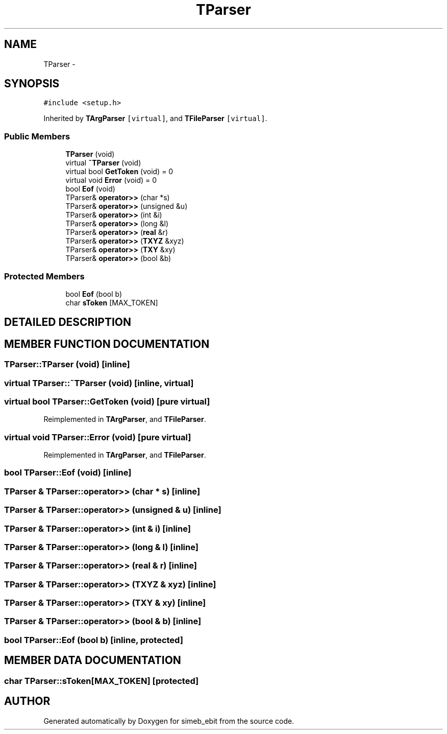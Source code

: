 .TH TParser 3 "16 Dec 1999" "simeb_ebit" \" -*- nroff -*-
.ad l
.nh
.SH NAME
TParser \- 
.SH SYNOPSIS
.br
.PP
\fC#include <setup.h>\fR
.PP
Inherited by \fBTArgParser\fR\fC [virtual]\fR, and \fBTFileParser\fR\fC [virtual]\fR.
.PP
.SS Public Members

.in +1c
.ti -1c
.RI "\fBTParser\fR (void)"
.br
.ti -1c
.RI "virtual \fB~TParser\fR (void)"
.br
.ti -1c
.RI "virtual bool \fBGetToken\fR (void) = 0"
.br
.ti -1c
.RI "virtual void \fBError\fR (void) = 0"
.br
.ti -1c
.RI "bool \fBEof\fR (void)"
.br
.ti -1c
.RI "TParser& \fBoperator>>\fR (char *s)"
.br
.ti -1c
.RI "TParser& \fBoperator>>\fR (unsigned &u)"
.br
.ti -1c
.RI "TParser& \fBoperator>>\fR (int &i)"
.br
.ti -1c
.RI "TParser& \fBoperator>>\fR (long &l)"
.br
.ti -1c
.RI "TParser& \fBoperator>>\fR (\fBreal\fR &r)"
.br
.ti -1c
.RI "TParser& \fBoperator>>\fR (\fBTXYZ\fR &xyz)"
.br
.ti -1c
.RI "TParser& \fBoperator>>\fR (\fBTXY\fR &xy)"
.br
.ti -1c
.RI "TParser& \fBoperator>>\fR (bool &b)"
.br
.in -1c
.SS Protected Members

.in +1c
.ti -1c
.RI "bool \fBEof\fR (bool b)"
.br
.ti -1c
.RI "char \fBsToken\fR [MAX_TOKEN]"
.br
.in -1c
.SH DETAILED DESCRIPTION
.PP 
.SH MEMBER FUNCTION DOCUMENTATION
.PP 
.SS TParser::TParser (void)\fC [inline]\fR
.PP
.SS virtual TParser::~TParser (void)\fC [inline, virtual]\fR
.PP
.SS virtual bool TParser::GetToken (void)\fC [pure virtual]\fR
.PP
Reimplemented in \fBTArgParser\fR, and \fBTFileParser\fR.
.SS virtual void TParser::Error (void)\fC [pure virtual]\fR
.PP
Reimplemented in \fBTArgParser\fR, and \fBTFileParser\fR.
.SS bool TParser::Eof (void)\fC [inline]\fR
.PP
.SS TParser & TParser::operator>> (char * s)\fC [inline]\fR
.PP
.SS TParser & TParser::operator>> (unsigned & u)\fC [inline]\fR
.PP
.SS TParser & TParser::operator>> (int & i)\fC [inline]\fR
.PP
.SS TParser & TParser::operator>> (long & l)\fC [inline]\fR
.PP
.SS TParser & TParser::operator>> (\fBreal\fR & r)\fC [inline]\fR
.PP
.SS TParser & TParser::operator>> (\fBTXYZ\fR & xyz)\fC [inline]\fR
.PP
.SS TParser & TParser::operator>> (\fBTXY\fR & xy)\fC [inline]\fR
.PP
.SS TParser & TParser::operator>> (bool & b)\fC [inline]\fR
.PP
.SS bool TParser::Eof (bool b)\fC [inline, protected]\fR
.PP
.SH MEMBER DATA DOCUMENTATION
.PP 
.SS char TParser::sToken[MAX_TOKEN]\fC [protected]\fR
.PP


.SH AUTHOR
.PP 
Generated automatically by Doxygen for simeb_ebit from the source code.